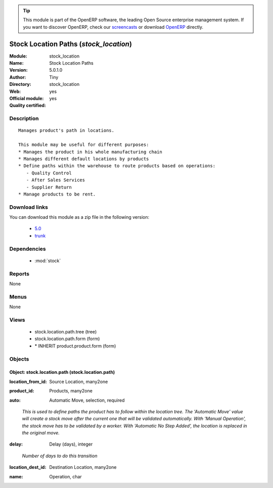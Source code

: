 
.. i18n: .. module:: stock_location
.. i18n:     :synopsis: Stock Location Paths (Official, Quality Certified)
.. i18n:     :noindex:
.. i18n: .. 
..

.. module:: stock_location
    :synopsis: Stock Location Paths (Official, Quality Certified)
    :noindex:
.. 

.. i18n: .. raw:: html
.. i18n: 
.. i18n:       <br />
.. i18n:     <link rel="stylesheet" href="../_static/hide_objects_in_sidebar.css" type="text/css" />
..

.. raw:: html

      <br />
    <link rel="stylesheet" href="../_static/hide_objects_in_sidebar.css" type="text/css" />

.. i18n: .. tip:: This module is part of the OpenERP software, the leading Open Source 
.. i18n:   enterprise management system. If you want to discover OpenERP, check our 
.. i18n:   `screencasts <http://openerp.tv>`_ or download 
.. i18n:   `OpenERP <http://openerp.com>`_ directly.
..

.. tip:: This module is part of the OpenERP software, the leading Open Source 
  enterprise management system. If you want to discover OpenERP, check our 
  `screencasts <http://openerp.tv>`_ or download 
  `OpenERP <http://openerp.com>`_ directly.

.. i18n: .. raw:: html
.. i18n: 
.. i18n:     <div class="js-kit-rating" title="" permalink="" standalone="yes" path="/stock_location"></div>
.. i18n:     <script src="http://js-kit.com/ratings.js"></script>
..

.. raw:: html

    <div class="js-kit-rating" title="" permalink="" standalone="yes" path="/stock_location"></div>
    <script src="http://js-kit.com/ratings.js"></script>

.. i18n: Stock Location Paths (*stock_location*)
.. i18n: =======================================
.. i18n: :Module: stock_location
.. i18n: :Name: Stock Location Paths
.. i18n: :Version: 5.0.1.0
.. i18n: :Author: Tiny
.. i18n: :Directory: stock_location
.. i18n: :Web: 
.. i18n: :Official module: yes
.. i18n: :Quality certified: yes
..

Stock Location Paths (*stock_location*)
=======================================
:Module: stock_location
:Name: Stock Location Paths
:Version: 5.0.1.0
:Author: Tiny
:Directory: stock_location
:Web: 
:Official module: yes
:Quality certified: yes

.. i18n: Description
.. i18n: -----------
..

Description
-----------

.. i18n: ::
.. i18n: 
.. i18n:   Manages product's path in locations.
.. i18n:   
.. i18n:   This module may be useful for different purposes:
.. i18n:   * Manages the product in his whole manufacturing chain
.. i18n:   * Manages different default locations by products
.. i18n:   * Define paths within the warehouse to route products based on operations:
.. i18n:      - Quality Control
.. i18n:      - After Sales Services
.. i18n:      - Supplier Return
.. i18n:   * Manage products to be rent.
..

::

  Manages product's path in locations.
  
  This module may be useful for different purposes:
  * Manages the product in his whole manufacturing chain
  * Manages different default locations by products
  * Define paths within the warehouse to route products based on operations:
     - Quality Control
     - After Sales Services
     - Supplier Return
  * Manage products to be rent.

.. i18n: Download links
.. i18n: --------------
..

Download links
--------------

.. i18n: You can download this module as a zip file in the following version:
..

You can download this module as a zip file in the following version:

.. i18n:   * `5.0 <http://www.openerp.com/download/modules/5.0/stock_location.zip>`_
.. i18n:   * `trunk <http://www.openerp.com/download/modules/trunk/stock_location.zip>`_
..

  * `5.0 <http://www.openerp.com/download/modules/5.0/stock_location.zip>`_
  * `trunk <http://www.openerp.com/download/modules/trunk/stock_location.zip>`_

.. i18n: Dependencies
.. i18n: ------------
..

Dependencies
------------

.. i18n:  * :mod:`stock`
..

 * :mod:`stock`

.. i18n: Reports
.. i18n: -------
..

Reports
-------

.. i18n: None
..

None

.. i18n: Menus
.. i18n: -------
..

Menus
-------

.. i18n: None
..

None

.. i18n: Views
.. i18n: -----
..

Views
-----

.. i18n:  * stock.location.path.tree (tree)
.. i18n:  * stock.location.path.form (form)
.. i18n:  * \* INHERIT product.product.form (form)
..

 * stock.location.path.tree (tree)
 * stock.location.path.form (form)
 * \* INHERIT product.product.form (form)

.. i18n: Objects
.. i18n: -------
..

Objects
-------

.. i18n: Object: stock.location.path (stock.location.path)
.. i18n: #################################################
..

Object: stock.location.path (stock.location.path)
#################################################

.. i18n: :location_from_id: Source Location, many2one
..

:location_from_id: Source Location, many2one

.. i18n: :product_id: Products, many2one
..

:product_id: Products, many2one

.. i18n: :auto: Automatic Move, selection, required
..

:auto: Automatic Move, selection, required

.. i18n:     *This is used to define paths the product has to follow within the location tree.
.. i18n:     The 'Automatic Move' value will create a stock move after the current one that will be validated automatically. With 'Manual Operation', the stock move has to be validated by a worker. With 'Automatic No Step Added', the location is replaced in the original move.*
..

    *This is used to define paths the product has to follow within the location tree.
    The 'Automatic Move' value will create a stock move after the current one that will be validated automatically. With 'Manual Operation', the stock move has to be validated by a worker. With 'Automatic No Step Added', the location is replaced in the original move.*

.. i18n: :delay: Delay (days), integer
..

:delay: Delay (days), integer

.. i18n:     *Number of days to do this transition*
..

    *Number of days to do this transition*

.. i18n: :location_dest_id: Destination Location, many2one
..

:location_dest_id: Destination Location, many2one

.. i18n: :name: Operation, char
..

:name: Operation, char
